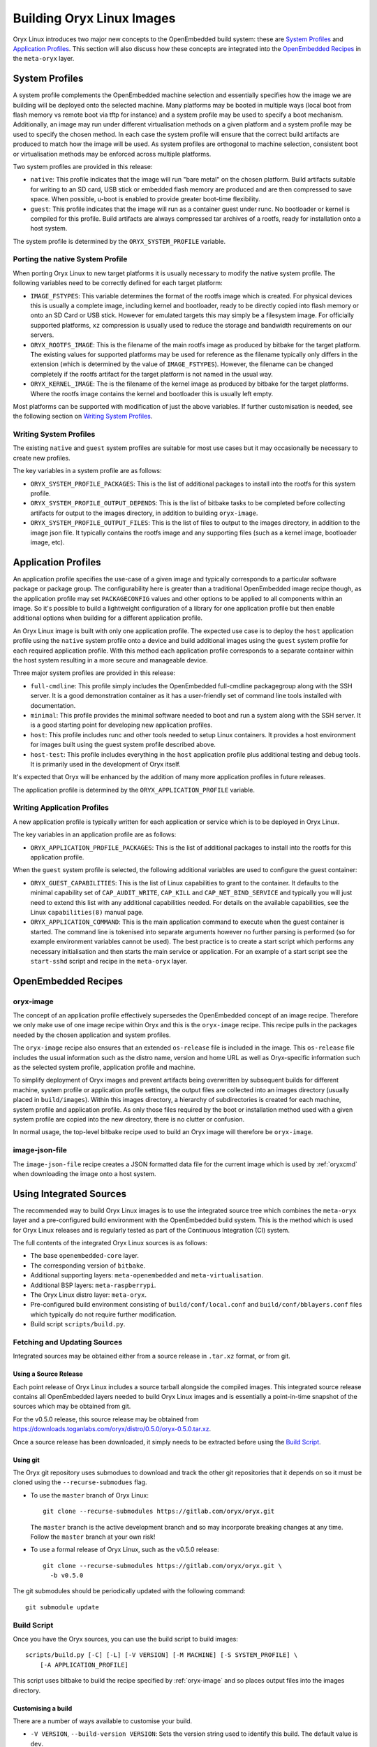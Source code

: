 .. _building_oryx_images:

==========================
Building Oryx Linux Images
==========================

Oryx Linux introduces two major new concepts to the OpenEmbedded build system:
these are `System Profiles`_ and `Application Profiles`_. This section will also
discuss how these concepts are integrated into the `OpenEmbedded Recipes`_ in
the ``meta-oryx`` layer.

.. _system_profiles:

System Profiles
===============

A system profile complements the OpenEmbedded machine selection and essentially
specifies how the image we are building will be deployed onto the selected
machine. Many platforms may be booted in multiple ways (local boot from flash
memory vs remote boot via tftp for instance) and a system profile may be used to
specify a boot mechanism. Additionally, an image may run under different
virtualisation methods on a given platform and a system profile may be used to
specify the chosen method. In each case the system profile will ensure that the
correct build artifacts are produced to match how the image will be used. As
system profiles are orthogonal to machine selection, consistent boot or
virtualisation methods may be enforced across multiple platforms.

Two system profiles are provided in this release:

* ``native``: This profile indicates that the image will run "bare metal" on the
  chosen platform. Build artifacts suitable for writing to an SD card, USB stick
  or embedded flash memory are produced and are then compressed to save space.
  When possible, u-boot is enabled to provide greater boot-time flexibility.

* ``guest``: This profile indicates that the image will run as a container guest
  under runc. No bootloader or kernel is compiled for this profile. Build
  artifacts are always compressed tar archives of a rootfs, ready for
  installation onto a host system.

The system profile is determined by the ``ORYX_SYSTEM_PROFILE`` variable.

Porting the native System Profile
---------------------------------

When porting Oryx Linux to new target platforms it is usually necessary to
modify the native system profile. The following variables need to be correctly
defined for each target platform:

* ``IMAGE_FSTYPES``: This variable determines the format of the rootfs image
  which is created. For physical devices this is usually a complete image,
  including kernel and bootloader, ready to be directly copied into flash memory
  or onto an SD Card or USB stick. However for emulated targets this may simply
  be a filesystem image. For officially supported platforms, ``xz`` compression
  is usually used to reduce the storage and bandwidth requirements on our
  servers.

* ``ORYX_ROOTFS_IMAGE``: This is the filename of the main rootfs image as
  produced by bitbake for the target platform. The existing values
  for supported platforms may be used for reference as the filename typically
  only differs in the extension (which is determined by the value of
  ``IMAGE_FSTYPES``). However, the filename can be changed completely if the
  rootfs artifact for the target platform is not named in the usual way.

* ``ORYX_KERNEL_IMAGE``: The is the filename of the kernel image as produced by
  bitbake for the target platforms. Where the rootfs image contains the kernel
  and bootloader this is usually left empty.

Most platforms can be supported with modification of just the above variables.
If further customisation is needed, see the following section on `Writing System
Profiles`_.

Writing System Profiles
-----------------------

The existing ``native`` and ``guest`` system profiles are suitable for most use
cases but it may occasionally be necessary to create new profiles.

The key variables in a system profile are as follows:

* ``ORYX_SYSTEM_PROFILE_PACKAGES``: This is the list of additional packages to
  install into the rootfs for this system profile.

* ``ORYX_SYSTEM_PROFILE_OUTPUT_DEPENDS``: This is the list of bitbake tasks to
  be completed before collecting artifacts for output to the images directory,
  in addition to building ``oryx-image``.

* ``ORYX_SYSTEM_PROFILE_OUTPUT_FILES``: This is the list of files to output to
  the images directory, in addition to the image json file. It typically
  contains the rootfs image and any supporting files (such as a kernel image,
  bootloader image, etc).

.. _application_profiles:

Application Profiles
====================

An application profile specifies the use-case of a given image and typically
corresponds to a particular software package or package group. The
configurability here is greater than a traditional OpenEmbedded image recipe
though, as the application profile may set ``PACKAGECONFIG`` values and other
options to be applied to all components within an image. So it's possible to
build a lightweight configuration of a library for one application profile but
then enable additional options when building for a different application
profile.

An Oryx Linux image is built with only one application profile. The expected use
case is to deploy the ``host`` application profile using the ``native`` system
profile onto a device and build additional images using the ``guest`` system
profile for each required application profile. With this method each application
profile corresponds to a separate container within the host system resulting in
a more secure and manageable device.

Three major system profiles are provided in this release:

* ``full-cmdline``: This profile simply includes the OpenEmbedded full-cmdline
  packagegroup along with the SSH server. It is a good demonstration
  container as it has a user-friendly set of command line tools installed
  with documentation.

* ``minimal``: This profile provides the minimal software needed to boot and run
  a system along with the SSH server. It is a good starting point for developing
  new application profiles.

* ``host``: This profile includes runc and other tools needed to setup Linux
  containers. It provides a host environment for images built using the guest
  system profile described above.

* ``host-test``: This profile includes everything in the ``host`` application
  profile plus additional testing and debug tools. It is primarily used in the
  development of Oryx itself.

It's expected that Oryx will be enhanced by the addition of many more
application profiles in future releases.

The application profile is determined by the ``ORYX_APPLICATION_PROFILE``
variable.

Writing Application Profiles
----------------------------

A new application profile is typically written for each application or service
which is to be deployed in Oryx Linux.

The key variables in an application profile are as follows:

* ``ORYX_APPLICATION_PROFILE_PACKAGES``: This is the list of additional packages
  to install into the rootfs for this application profile.

When the ``guest`` system profile is selected, the following additional
variables are used to configure the guest container:

* ``ORYX_GUEST_CAPABILITIES``: This is the list of Linux capabilities to grant
  to the container. It defaults to the minimal capability set of
  ``CAP_AUDIT_WRITE``, ``CAP_KILL`` and ``CAP_NET_BIND_SERVICE`` and typically
  you will just need to extend this list with any additional capabilities
  needed. For details on the available capabilities, see the Linux
  ``capabilities(8)`` manual page.

* ``ORYX_APPLICATION_COMMAND``: This is the main application command to execute
  when the guest container is started. The command line is tokenised into
  separate arguments however no further parsing is performed (so for example
  environment variables cannot be used). The best practice is to create a start
  script which performs any necessary initialisation and then starts the main
  service or application. For an example of a start script see the
  ``start-sshd`` script and recipe in the ``meta-oryx`` layer.

OpenEmbedded Recipes
====================

.. _oryx-image:

oryx-image
----------

The concept of an application profile effectively supersedes the OpenEmbedded
concept of an image recipe. Therefore we only make use of one image recipe
within Oryx and this is the ``oryx-image`` recipe. This recipe pulls in the
packages needed by the chosen application and system profiles.

The ``oryx-image`` recipe also ensures that an extended ``os-release`` file is
included in the image. This ``os-release`` file includes the usual information
such as the distro name, version and home URL as well as Oryx-specific
information such as the selected system profile, application profile and
machine.

To simplify deployment of Oryx images and prevent artifacts being overwritten by
subsequent builds for different machine, system profile or application profile
settings, the output files are collected into an images directory (usually
placed in ``build/images``). Within this images directory, a hierarchy of
subdirectories is created for each machine, system profile and application
profile. As only those files required by the boot or installation method used
with a given system profile are copied into the new directory, there is no
clutter or confusion.

In normal usage, the top-level bitbake recipe used to build an Oryx image will
therefore be ``oryx-image``.

image-json-file
---------------

The ``image-json-file`` recipe creates a JSON formatted data file for the
current image which is used by :ref:`oryxcmd` when downloading the image onto a
host system.

Using Integrated Sources
========================

The recommended way to build Oryx Linux images is to use the integrated source
tree which combines the ``meta-oryx`` layer and a pre-configured build
environment with the OpenEmbedded build system. This is the method which is used
for Oryx Linux releases and is regularly tested as part of the Continuous
Integration (CI) system.

The full contents of the integrated Oryx Linux sources is as follows:

* The base ``openembedded-core`` layer.

* The corresponding version of ``bitbake``.

* Additional supporting layers: ``meta-openembedded`` and
  ``meta-virtualisation``.

* Additional BSP layers: ``meta-raspberrypi``.

* The Oryx Linux distro layer: ``meta-oryx``.

* Pre-configured build environment consisting of ``build/conf/local.conf`` and
  ``build/conf/bblayers.conf`` files which typically do not require further
  modification.

* Build script ``scripts/build.py``.

Fetching and Updating Sources
-----------------------------

Integrated sources may be obtained either from a source release in ``.tar.xz``
format, or from git.

Using a Source Release
++++++++++++++++++++++

Each point release of Oryx Linux includes a source tarball alongside the
compiled images. This integrated source release contains all OpenEmbedded layers
needed to build Oryx Linux images and is essentially a point-in-time snapshot of
the sources which may be obtained from git.

For the v0.5.0 release, this source release may be obtained from
https://downloads.toganlabs.com/oryx/distro/0.5.0/oryx-0.5.0.tar.xz.

Once a source release has been downloaded, it simply needs to be extracted
before using the `Build Script`_.

Using git
+++++++++

The Oryx git repository uses submodues to download and track the other git
repositories that it depends on so it must be cloned using the
``--recurse-submodues`` flag.

* To use the ``master`` branch of Oryx Linux::

    git clone --recurse-submodules https://gitlab.com/oryx/oryx.git

  The ``master`` branch is the active development branch and so may incorporate
  breaking changes at any time. Follow the ``master`` branch at your own risk!

* To use a formal release of Oryx Linux, such as the v0.5.0 release::

    git clone --recurse-submodules https://gitlab.com/oryx/oryx.git \
      -b v0.5.0

The git submodules should be periodically updated with the following command::

    git submodule update

Build Script
------------

Once you have the Oryx sources, you can use the build script to build images::

    scripts/build.py [-C] [-L] [-V VERSION] [-M MACHINE] [-S SYSTEM_PROFILE] \
        [-A APPLICATION_PROFILE]

This script uses bitbake to build the recipe specified by :ref:`oryx-image` and
so places output files into the images directory.

Customising a build
+++++++++++++++++++

There are a number of ways available to customise your build.

* ``-V VERSION``, ``--build-version VERSION``: Sets the version string used to
  identify this build. The default value is ``dev``.

* ``-S SYSTEM_PROFILE``, ``--system-profile SYSTEM_PROFILE``: Sets the system
  profile to be built. See the :ref:`system_profiles` section for details on
  how system profiles work, and what options are available. The default value
  is ``native``.

* ``-A APPLICATION_PROFILE``, ``--application-profile APPLICATION_PROFILE``:
  Sets the application profile to be built. See the :ref:`application_profiles`
  section for details on application profiles, as well as the options available.
  The default value is ``host``.

* ``-M MACHINE``, ``--machine MACHINE``: Sets the target machine for which the
  image will be built. Supported machines are: ``qemux86``, ``qemux86-64``, 
  ``qemuarm``, ``qemuarm64, ``raspberrypi3`` and ``raspberrypi3-64``. The
  default value is "qemux86". This argument may be specified more than once
  to build multiple images in one invocation of the build script.

* ``-T SYSTEM_PROFILE:APPLICATION_PROFILE``,
  ``--target-pair SYSTEM_PROFILE:APPLICATION_PROFILE``: Sets the system profile
  and application profile to be built. This is an alternative to specifying the
  ``-S`` and ``-A`` arguments separately. This argument may be specified more
  than once to build multiple images in one invocation of the build script
  (which is not possible when using the ``-S`` and ``-A`` arguments). The images
  are built in the order that they are given on the command line and for each
  specified machine.

* ``-k``, ``--continue``: Continue as far as possible after an error. This is
  equivalent to the ``-k`` argument to bitbake.

* ``--oryx-base ORYX_BASE``: Set the base directory of the Oryx source tree. The
  default value is the current directory so this argument is only useful in
  special cases.

* ``--shell``: Start a development shell instead of running bitbake directly.
  This allows more control over the invocation of bitbake and is typically
  useful in development and in debugging failed builds.

* ``-o OUTPUT_DIR``, ``--output-dir OUTPUT_DIR``: Set the output directory where
  build artifacts will be placed. The default value is ``build/images``.

* ``--all-machines``: Build images for all supported target machines. This is an
  alternative to manually specifying the full list with multiple ``-M``
  arguments. See the release notes for the current list of supported machines.

* ``--rm-work``: Remove temporary files after building each recipe to save disk
  space. This enables the ``rm_work`` bbclass.

* ``--mirror-archive``: Populate a download mirror for all open source
  components included in the image. This is placed in the ``mirror`` directory
  within the output directory. It can be published and used as a mirror or a
  premirror for subsequent builds.

* ``--dl-dir DL_DIR``: Set the path for the downloads directory. The default
  value is ``build/downloads``.

* ``--sstate-dir SSTATE_DIR``: Set the path for the sstate cache directory. The
  default value is ``build/sstate-cache``.

* ``--docs``: Build the documentation in HTML and PDF formats. The resulting
  artifacts are placed in the ``docs`` directory within the output directory.

* ``--source-archive``: Create an archive of the complete Oryx Project sources
  including Bitbake and all Yocto Project layers. The archive is placed in the
  output directory. This requires that the sources have been obtained from git
  and not from a previously made source archive.

* ``--checksum``: Create ``SHA256SUMS`` checksum files in each subdirectory
  within the output directory that contains files.

* ``--release``: Perform a full release of the Oryx Project. This is equivalent
  to passing the following arguments::

    -T guest:minimal -T guest:full-cmdline -T native:host -T native:host-test \
    --all-machines --docs --mirror-archive --source-archive --checksum

Using Bitbake Directly
----------------------

During development it may be desirable to use bitbake directly, for example to
build a particular recipe rather than a whole image. The build script can be
used to start a development shell (using the ``--shell`` argument documented
above) with the environment variables set appropriately for building for any
MACHINE, SYSTEM_PROFILE and APPLICATION_PROFILE combination. For example::

    ./scripts/build.py -M raspberrypi3 -S native -A host --shell

Once in the development shell, bitbake can be executed as normal. Remember to
exit the development shell once you have finished using bitbake directly.

Using meta-oryx as a Standalone Layer
=====================================

Although the above method of `Using Integrated Sources`_ is preferred as this is
the tested and supported method, it's also possible to use the ``meta-oryx``
layer as a traditional OpenEmbedded layer. This layer may be obtained from the
git repository at https://gitlab.com/oryx/meta-oryx and added into an
OpenEmbedded build environment as normal.

Once the ``meta-oryx`` layer has been added to the OpenEmbedded build
environment, the following variables should be set in ``conf/local.conf`` or
another appropriate location to fully configure the Oryx Linux distribution:

* Set the distro: ``DISTRO = "oryx"``.

* Set the Oryx Linux version: ``ORYX_VERSION = "custom"``. Using a unique
  version string here will help identify this build.

* Choose a :ref:`System Profile <system_profiles>`:
  ``ORYX_SYSTEM_PROFILE = "native"``.

* Choose an :ref:`Application Profile <application_profiles>`:
  ``ORYX_APPLICATION_PROFILE = "minimal"``.

Once these variables are set appropriately, ``bitbake`` may be executed as
normal. As discussed in the section on `OpenEmbedded Recipes`, the top-level
command to build an Oryx Linux image is typically ``bitbake oryx-image``.
